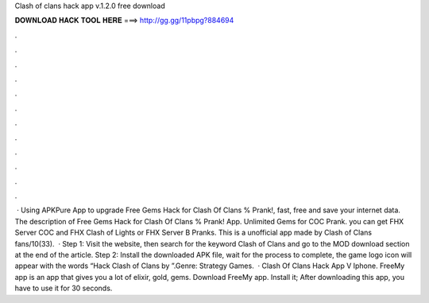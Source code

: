 Clash of clans hack app v.1.2.0 free download

𝐃𝐎𝐖𝐍𝐋𝐎𝐀𝐃 𝐇𝐀𝐂𝐊 𝐓𝐎𝐎𝐋 𝐇𝐄𝐑𝐄 ===> http://gg.gg/11pbpg?884694

.

.

.

.

.

.

.

.

.

.

.

.

 · Using APKPure App to upgrade Free Gems Hack for Clash Of Clans % Prank!, fast, free and save your internet data. The description of Free Gems Hack for Clash Of Clans % Prank! App. Unlimited Gems for COC Prank. you can get FHX Server COC and FHX Clash of Lights or FHX Server B Pranks. This is a unofficial app made by Clash of Clans fans/10(33).  · Step 1: Visit the  website, then search for the keyword Clash of Clans and go to the MOD download section at the end of the article. Step 2: Install the downloaded APK file, wait for the process to complete, the game logo icon will appear with the words “Hack Clash of Clans by ”.Genre: Strategy Games.  · Clash Of Clans Hack App V Iphone. FreeMy app is an app that gives you a lot of elixir, gold, gems. Download FreeMy app. Install it; After downloading this app, you have to use it for 30 seconds.